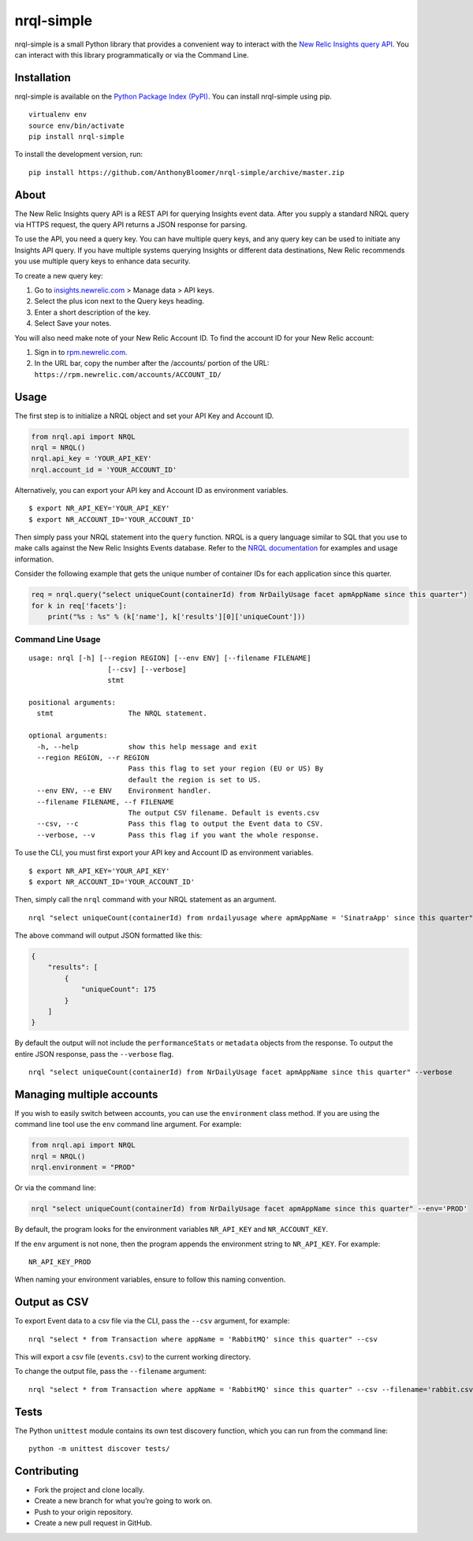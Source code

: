 nrql-simple
===========

|Build Status| |codecov|

nrql-simple is a small Python library that provides a convenient way to
interact with the `New Relic Insights query
API <https://docs.newrelic.com/docs/insights/insights-api/get-data/query-insights-event-data-api>`__.
You can interact with this library programmatically or via the Command
Line.

Installation
------------

nrql-simple is available on the `Python Package Index
(PyPI) <https://pypi.org/project/nrql-simple/>`__. You can install
nrql-simple using pip.

::

   virtualenv env
   source env/bin/activate
   pip install nrql-simple

To install the development version, run:

::

   pip install https://github.com/AnthonyBloomer/nrql-simple/archive/master.zip

About
-----

The New Relic Insights query API is a REST API for querying Insights
event data. After you supply a standard NRQL query via HTTPS request,
the query API returns a JSON response for parsing.

To use the API, you need a query key. You can have multiple query keys,
and any query key can be used to initiate any Insights API query. If you
have multiple systems querying Insights or different data destinations,
New Relic recommends you use multiple query keys to enhance data
security.

To create a new query key:

1. Go to `insights.newrelic.com <https://insights.newrelic.com>`__ >
   Manage data > API keys.
2. Select the plus icon next to the Query keys heading.
3. Enter a short description of the key.
4. Select Save your notes.

You will also need make note of your New Relic Account ID. To find the
account ID for your New Relic account:

1. Sign in to `rpm.newrelic.com <https://rpm.newrelic.com>`__.
2. In the URL bar, copy the number after the /accounts/ portion of the
   URL: ``https://rpm.newrelic.com/accounts/ACCOUNT_ID/``

Usage
-----

The first step is to initialize a NRQL object and set your API Key and
Account ID.

.. code:: python

   from nrql.api import NRQL
   nrql = NRQL()
   nrql.api_key = 'YOUR_API_KEY'
   nrql.account_id = 'YOUR_ACCOUNT_ID'

Alternatively, you can export your API key and Account ID as environment
variables.

::

   $ export NR_API_KEY='YOUR_API_KEY'
   $ export NR_ACCOUNT_ID='YOUR_ACCOUNT_ID'

Then simply pass your NRQL statement into the ``query`` function. NRQL
is a query language similar to SQL that you use to make calls against
the New Relic Insights Events database. Refer to the `NRQL
documentation <https://docs.newrelic.com/docs/insights/nrql-new-relic-query-language/nrql-resources/nrql-syntax-components-functions>`__
for examples and usage information.

Consider the following example that gets the unique number of container
IDs for each application since this quarter.

.. code:: python

   req = nrql.query("select uniqueCount(containerId) from NrDailyUsage facet apmAppName since this quarter")
   for k in req['facets']:
       print("%s : %s" % (k['name'], k['results'][0]['uniqueCount']))

Command Line Usage
~~~~~~~~~~~~~~~~~~

::

   usage: nrql [-h] [--region REGION] [--env ENV] [--filename FILENAME]
                      [--csv] [--verbose]
                      stmt

   positional arguments:
     stmt                  The NRQL statement.

   optional arguments:
     -h, --help            show this help message and exit
     --region REGION, --r REGION
                           Pass this flag to set your region (EU or US) By
                           default the region is set to US.
     --env ENV, --e ENV    Environment handler.
     --filename FILENAME, --f FILENAME
                           The output CSV filename. Default is events.csv
     --csv, --c            Pass this flag to output the Event data to CSV.
     --verbose, --v        Pass this flag if you want the whole response.

To use the CLI, you must first export your API key and Account ID as
environment variables.

::

   $ export NR_API_KEY='YOUR_API_KEY'
   $ export NR_ACCOUNT_ID='YOUR_ACCOUNT_ID'

Then, simply call the ``nrql`` command with your NRQL statement as an
argument.

::

   nrql "select uniqueCount(containerId) from nrdailyusage where apmAppName = 'SinatraApp' since this quarter"

The above command will output JSON formatted like this:

.. code:: json

   {
       "results": [
           {
               "uniqueCount": 175
           }
       ]
   }

By default the output will not include the ``performanceStats`` or
``metadata`` objects from the response. To output the entire JSON
response, pass the ``--verbose`` flag.

::

   nrql "select uniqueCount(containerId) from NrDailyUsage facet apmAppName since this quarter" --verbose

Managing multiple accounts
--------------------------

If you wish to easily switch between accounts, you can use the
``environment`` class method. If you are using the command line tool use
the ``env`` command line argument. For example:

.. code:: python

   from nrql.api import NRQL
   nrql = NRQL()
   nrql.environment = "PROD"

Or via the command line:

.. code:: bash

   nrql "select uniqueCount(containerId) from NrDailyUsage facet apmAppName since this quarter" --env='PROD'

By default, the program looks for the environment variables
``NR_API_KEY`` and ``NR_ACCOUNT_KEY``.

If the ``env`` argument is not none, then the program appends the
environment string to ``NR_API_KEY``. For example:

::

   NR_API_KEY_PROD

When naming your environment variables, ensure to follow this naming
convention.

Output as CSV
-------------

To export Event data to a csv file via the CLI, pass the ``--csv``
argument, for example:

::

   nrql "select * from Transaction where appName = 'RabbitMQ' since this quarter" --csv 

This will export a csv file (``events.csv``) to the current working
directory.

To change the output file, pass the ``--filename`` argument:

::

   nrql "select * from Transaction where appName = 'RabbitMQ' since this quarter" --csv --filename='rabbit.csv'

Tests
-----

The Python ``unittest`` module contains its own test discovery function,
which you can run from the command line:

::

    python -m unittest discover tests/

Contributing
------------

-  Fork the project and clone locally.
-  Create a new branch for what you’re going to work on.
-  Push to your origin repository.
-  Create a new pull request in GitHub.

.. |Build Status| image:: https://travis-ci.org/AnthonyBloomer/nrql-simple.svg?branch=master
   :target: https://travis-ci.org/AnthonyBloomer/nrql-simple
.. |codecov| image:: https://codecov.io/gh/AnthonyBloomer/nrql-simple/branch/master/graph/badge.svg
   :target: https://codecov.io/gh/AnthonyBloomer/nrql-simple

